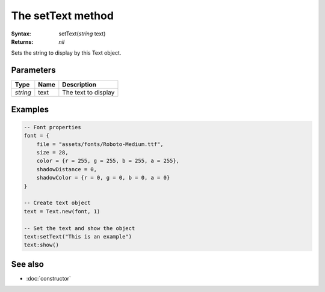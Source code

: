 The setText method
==================

:Syntax: setText(*string* text)
:Returns: *nil*

Sets the string to display by this Text object.


Parameters
^^^^^^^^^^

+----------+------+---------------------+
| Type     | Name | Description         |
+==========+======+=====================+
| *string* | text | The text to display |
+----------+------+---------------------+


Examples
^^^^^^^^

.. code-block:: lua

    -- Font properties
    font = {
        file = "assets/fonts/Roboto-Medium.ttf",
        size = 28,
        color = {r = 255, g = 255, b = 255, a = 255},
        shadowDistance = 0,
        shadowColor = {r = 0, g = 0, b = 0, a = 0}
    }

    -- Create text object
    text = Text.new(font, 1)

    -- Set the text and show the object
    text:setText("This is an example")
    text:show()


See also
^^^^^^^^

* :doc:`constructor`